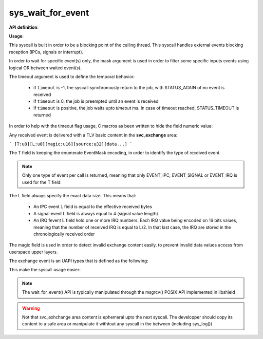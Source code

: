 sys_wait_for_event
""""""""""""""""""

**API definition**:

.. code-block:: rust
   :caption: Rust UAPI for wait_for_event syscall

   mod uapi {
      fn wait_for_event(mask: u8, timeout: i32) -> Status
   }

.. code-block:: c
   :caption: C UAPI for wait_for_event syscall

   typedef enum EventType {
     EVENT_TYPE_NONE = 0,
     EVENT_TYPE_IPC = 1,
     EVENT_TYPE_SIGNAL = 2,
     EVENT_TYPE_IRQ = 4,
     EVENT_TYPE_ALL = 7,
   } EventType;

   enum Status sys_wait_for_event(uint8_t mask, int32_t timeout);

**Usage**:

This syscall is built in order to be a blocking point of the calling thread.
This syscall handles external events blocking reception (IPCs, signals or interrupt).

In order to wait for specific event(s) only, the mask argument is used in order to
filter some specific inputs events using logical OR between waited event(s).

The timeout argument is used to define the temporal behavior:

   * if ``timeout`` is -1, the syscall synchronously return to the job, with STATUS_AGAIN of no
     event is received
   * if ``timeout`` is 0, the job is preempted until an event is received
   * if ``timeout`` is positive, the job waits upto `timeout` ms. In case of timeout reached,
     STATUS_TIMEOUT is returned

In order to help with the timeout flag usage, C macros as been written to hide the field numeric value:

.. code-block:: c
   :caption: wait_for_event timeout helpers

   #define WFE_WAIT_NO      (-1)
   #define WFE_WAIT_FOREVER (0)
   #define WFE_WAIT_UPTO(x) (x)

Any received event is delivered with a TLV basic content in the **svc_exchange** area:

```
[T:u8][L:u8][magic:u16][source:u32][data...]
```

The T field is keeping the enumerate EventMask encoding, in order to identify the
type of received event.

.. note::
    Only one type of event per call is returned, meaning that only EVENT_IPC, EVENT_SIGNAL
    or EVENT_IRQ is used for the T field

The L field always specify the exact data size. This means that:

   * An IPC event L field is equal to the effective received bytes
   * A signal event L field is always equal to 4 (signal value length)
   * An IRQ fevent L field hold one or more IRQ numbers. Each IRQ value being
     encoded on 16 bits values, meaning that the number of received IRQ is equal
     to L/2. In that last case, the IRQ are stored in the chronologically received order

The magic field is used in order to detect invalid exchange content easily, to prevent
invalid data values access from userspace upper layers.

The exchange event is an UAPI types that is defined as the following:

.. code-block:: c
   :caption: wait_for_event helper struct

   typedef struct exchange_event {
       uint8_t type;   /*< event type, as defined in uapi/types.h */
       uint8_t length; /*< event data length, depending on event */
       uint16_t magic; /*< event TLV magic, specific to input event reception */
       uint32_t source; /*< event source (task handle value). 0 means the kernel */
       uint8_t data[]; /*< event data, varies depending on length field */
   } exchange_event_t;

This make the syscall usage easier:

.. code-block:: c
   :caption: Typicall wait_for_event usage

   exchange_event_t * event = NULL;
   status = wait_for_event(EVENT_TYPE_IPC | EVENT_TYPE_SIGNAL, WFE_WAIT_NO);
   switch (status) {
      case STATUS_OKAY:
         /* an IPC or signal is received */
         event = &_s_svcexchange;
         switch (event->type) {
            case EVENT_TYPE_IPC:
               /* handle IPC */
               break;
            case EVENT_TYPE_SIGNAL:
               /* handle signal */
               break;
            default:
               break;
         }
         break;
      case STATUS_AGAIN:
         break;
      default:
         /* others are errors that should be handled */
         break;
   }


.. note::
   The wait_for_event() API is typically manipulated through the msgrcv() POSIX
   API implemented in libshield

.. warning::
   Not that svc_exhchange area content is ephemeral upto the next syscall. The developper should
   copy its content to a safe area or manipulate it withtout any syscall in the between (including sys_log())
